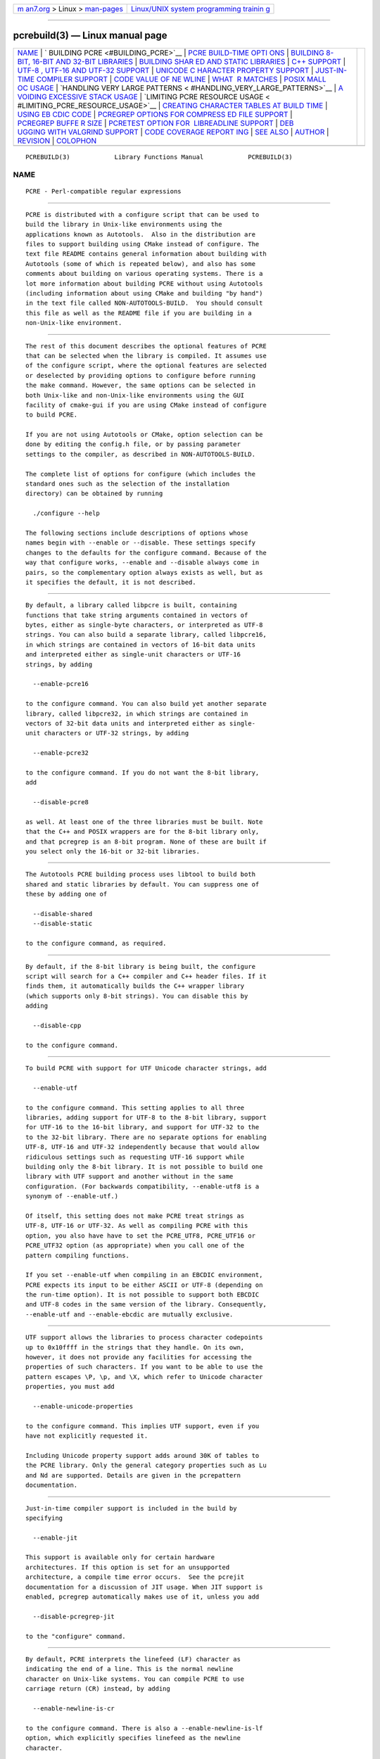 .. container:: page-top

.. container:: nav-bar

   +----------------------------------+----------------------------------+
   | `m                               | `Linux/UNIX system programming   |
   | an7.org <../../../index.html>`__ | trainin                          |
   | > Linux >                        | g <http://man7.org/training/>`__ |
   | `man-pages <../index.html>`__    |                                  |
   +----------------------------------+----------------------------------+

--------------

pcrebuild(3) — Linux manual page
================================

+-----------------------------------+-----------------------------------+
| `NAME <#NAME>`__ \|               |                                   |
| `                                 |                                   |
| BUILDING PCRE <#BUILDING_PCRE>`__ |                                   |
| \|                                |                                   |
| `PCRE BUILD-TIME OPTI             |                                   |
| ONS <#PCRE_BUILD-TIME_OPTIONS>`__ |                                   |
| \|                                |                                   |
| `BUILDING 8-BIT, 16-BIT AND       |                                   |
| 32-BIT LIBRARIES <#BUILDING_8-BIT |                                   |
| ,_16-BIT_AND_32-BIT_LIBRARIES>`__ |                                   |
| \|                                |                                   |
| `BUILDING SHAR                    |                                   |
| ED AND STATIC LIBRARIES <#BUILDIN |                                   |
| G_SHARED_AND_STATIC_LIBRARIES>`__ |                                   |
| \| `C++ SUPPORT <#C++_SUPPORT>`__ |                                   |
| \|                                |                                   |
| `UTF-8                            |                                   |
| , UTF-16 AND UTF-32 SUPPORT <#UTF |                                   |
| -8,_UTF-16_AND_UTF-32_SUPPORT>`__ |                                   |
| \|                                |                                   |
| `UNICODE C                        |                                   |
| HARACTER PROPERTY SUPPORT <#UNICO |                                   |
| DE_CHARACTER_PROPERTY_SUPPORT>`__ |                                   |
| \|                                |                                   |
| `JUST-IN-TIME COMPILER SUPPORT <# |                                   |
| JUST-IN-TIME_COMPILER_SUPPORT>`__ |                                   |
| \|                                |                                   |
| `CODE VALUE OF NE                 |                                   |
| WLINE <#CODE_VALUE_OF_NEWLINE>`__ |                                   |
| \|                                |                                   |
| `WHAT                             |                                   |
|  \R MATCHES <#WHAT_\R_MATCHES>`__ |                                   |
| \|                                |                                   |
| `POSIX MALL                       |                                   |
| OC USAGE <#POSIX_MALLOC_USAGE>`__ |                                   |
| \|                                |                                   |
| `HANDLING VERY LARGE PATTERNS <   |                                   |
| #HANDLING_VERY_LARGE_PATTERNS>`__ |                                   |
| \|                                |                                   |
| `A                                |                                   |
| VOIDING EXCESSIVE STACK USAGE <#A |                                   |
| VOIDING_EXCESSIVE_STACK_USAGE>`__ |                                   |
| \|                                |                                   |
| `LIMITING PCRE RESOURCE USAGE <   |                                   |
| #LIMITING_PCRE_RESOURCE_USAGE>`__ |                                   |
| \|                                |                                   |
| `CREATING CHARACTER               |                                   |
| TABLES AT BUILD TIME <#CREATING_C |                                   |
| HARACTER_TABLES_AT_BUILD_TIME>`__ |                                   |
| \|                                |                                   |
| `USING EB                         |                                   |
| CDIC CODE <#USING_EBCDIC_CODE>`__ |                                   |
| \|                                |                                   |
| `PCREGREP OPTIONS FOR COMPRESS    |                                   |
| ED FILE SUPPORT <#PCREGREP_OPTION |                                   |
| S_FOR_COMPRESSED_FILE_SUPPORT>`__ |                                   |
| \|                                |                                   |
| `PCREGREP BUFFE                   |                                   |
| R SIZE <#PCREGREP_BUFFER_SIZE>`__ |                                   |
| \|                                |                                   |
| `PCRETEST OPTION FOR              |                                   |
|  LIBREADLINE SUPPORT <#PCRETEST_O |                                   |
| PTION_FOR_LIBREADLINE_SUPPORT>`__ |                                   |
| \|                                |                                   |
| `DEB                              |                                   |
| UGGING WITH VALGRIND SUPPORT <#DE |                                   |
| BUGGING_WITH_VALGRIND_SUPPORT>`__ |                                   |
| \|                                |                                   |
| `CODE COVERAGE REPORT             |                                   |
| ING <#CODE_COVERAGE_REPORTING>`__ |                                   |
| \| `SEE ALSO <#SEE_ALSO>`__ \|    |                                   |
| `AUTHOR <#AUTHOR>`__ \|           |                                   |
| `REVISION <#REVISION>`__ \|       |                                   |
| `COLOPHON <#COLOPHON>`__          |                                   |
+-----------------------------------+-----------------------------------+
| .. container:: man-search-box     |                                   |
+-----------------------------------+-----------------------------------+

::

   PCREBUILD(3)            Library Functions Manual            PCREBUILD(3)

NAME
-------------------------------------------------

::

          PCRE - Perl-compatible regular expressions


-------------------------------------------------------------------

::


          PCRE is distributed with a configure script that can be used to
          build the library in Unix-like environments using the
          applications known as Autotools.  Also in the distribution are
          files to support building using CMake instead of configure. The
          text file README contains general information about building with
          Autotools (some of which is repeated below), and also has some
          comments about building on various operating systems. There is a
          lot more information about building PCRE without using Autotools
          (including information about using CMake and building "by hand")
          in the text file called NON-AUTOTOOLS-BUILD.  You should consult
          this file as well as the README file if you are building in a
          non-Unix-like environment.


---------------------------------------------------------------------------------------

::


          The rest of this document describes the optional features of PCRE
          that can be selected when the library is compiled. It assumes use
          of the configure script, where the optional features are selected
          or deselected by providing options to configure before running
          the make command. However, the same options can be selected in
          both Unix-like and non-Unix-like environments using the GUI
          facility of cmake-gui if you are using CMake instead of configure
          to build PCRE.

          If you are not using Autotools or CMake, option selection can be
          done by editing the config.h file, or by passing parameter
          settings to the compiler, as described in NON-AUTOTOOLS-BUILD.

          The complete list of options for configure (which includes the
          standard ones such as the selection of the installation
          directory) can be obtained by running

            ./configure --help

          The following sections include descriptions of options whose
          names begin with --enable or --disable. These settings specify
          changes to the defaults for the configure command. Because of the
          way that configure works, --enable and --disable always come in
          pairs, so the complementary option always exists as well, but as
          it specifies the default, it is not described.


-------------------------------------------------------------------------------------------------------------------------------

::


          By default, a library called libpcre is built, containing
          functions that take string arguments contained in vectors of
          bytes, either as single-byte characters, or interpreted as UTF-8
          strings. You can also build a separate library, called libpcre16,
          in which strings are contained in vectors of 16-bit data units
          and interpreted either as single-unit characters or UTF-16
          strings, by adding

            --enable-pcre16

          to the configure command. You can also build yet another separate
          library, called libpcre32, in which strings are contained in
          vectors of 32-bit data units and interpreted either as single-
          unit characters or UTF-32 strings, by adding

            --enable-pcre32

          to the configure command. If you do not want the 8-bit library,
          add

            --disable-pcre8

          as well. At least one of the three libraries must be built. Note
          that the C++ and POSIX wrappers are for the 8-bit library only,
          and that pcregrep is an 8-bit program. None of these are built if
          you select only the 16-bit or 32-bit libraries.


-----------------------------------------------------------------------------------------------------------------

::


          The Autotools PCRE building process uses libtool to build both
          shared and static libraries by default. You can suppress one of
          these by adding one of

            --disable-shared
            --disable-static

          to the configure command, as required.


---------------------------------------------------------------

::


          By default, if the 8-bit library is being built, the configure
          script will search for a C++ compiler and C++ header files. If it
          finds them, it automatically builds the C++ wrapper library
          (which supports only 8-bit strings). You can disable this by
          adding

            --disable-cpp

          to the configure command.


---------------------------------------------------------------------------------------------------------

::


          To build PCRE with support for UTF Unicode character strings, add

            --enable-utf

          to the configure command. This setting applies to all three
          libraries, adding support for UTF-8 to the 8-bit library, support
          for UTF-16 to the 16-bit library, and support for UTF-32 to the
          to the 32-bit library. There are no separate options for enabling
          UTF-8, UTF-16 and UTF-32 independently because that would allow
          ridiculous settings such as requesting UTF-16 support while
          building only the 8-bit library. It is not possible to build one
          library with UTF support and another without in the same
          configuration. (For backwards compatibility, --enable-utf8 is a
          synonym of --enable-utf.)

          Of itself, this setting does not make PCRE treat strings as
          UTF-8, UTF-16 or UTF-32. As well as compiling PCRE with this
          option, you also have have to set the PCRE_UTF8, PCRE_UTF16 or
          PCRE_UTF32 option (as appropriate) when you call one of the
          pattern compiling functions.

          If you set --enable-utf when compiling in an EBCDIC environment,
          PCRE expects its input to be either ASCII or UTF-8 (depending on
          the run-time option). It is not possible to support both EBCDIC
          and UTF-8 codes in the same version of the library. Consequently,
          --enable-utf and --enable-ebcdic are mutually exclusive.


-------------------------------------------------------------------------------------------------------------

::


          UTF support allows the libraries to process character codepoints
          up to 0x10ffff in the strings that they handle. On its own,
          however, it does not provide any facilities for accessing the
          properties of such characters. If you want to be able to use the
          pattern escapes \P, \p, and \X, which refer to Unicode character
          properties, you must add

            --enable-unicode-properties

          to the configure command. This implies UTF support, even if you
          have not explicitly requested it.

          Including Unicode property support adds around 30K of tables to
          the PCRE library. Only the general category properties such as Lu
          and Nd are supported. Details are given in the pcrepattern
          documentation.


---------------------------------------------------------------------------------------------------

::


          Just-in-time compiler support is included in the build by
          specifying

            --enable-jit

          This support is available only for certain hardware
          architectures. If this option is set for an unsupported
          architecture, a compile time error occurs.  See the pcrejit
          documentation for a discussion of JIT usage. When JIT support is
          enabled, pcregrep automatically makes use of it, unless you add

            --disable-pcregrep-jit

          to the "configure" command.


-----------------------------------------------------------------------------------

::


          By default, PCRE interprets the linefeed (LF) character as
          indicating the end of a line. This is the normal newline
          character on Unix-like systems. You can compile PCRE to use
          carriage return (CR) instead, by adding

            --enable-newline-is-cr

          to the configure command. There is also a --enable-newline-is-lf
          option, which explicitly specifies linefeed as the newline
          character.

          Alternatively, you can specify that line endings are to be
          indicated by the two character sequence CRLF. If you want this,
          add

            --enable-newline-is-crlf

          to the configure command. There is a fourth option, specified by

            --enable-newline-is-anycrlf

          which causes PCRE to recognize any of the three sequences CR, LF,
          or CRLF as indicating a line ending. Finally, a fifth option,
          specified by

            --enable-newline-is-any

          causes PCRE to recognize any Unicode newline sequence.

          Whatever line ending convention is selected when PCRE is built
          can be overridden when the library functions are called. At build
          time it is conventional to use the standard for your operating
          system.


------------------------------------------------------------------------

::


          By default, the sequence \R in a pattern matches any Unicode
          newline sequence, whatever has been selected as the line ending
          sequence. If you specify

            --enable-bsr-anycrlf

          the default is changed so that \R matches only CR, LF, or CRLF.
          Whatever is selected when PCRE is built can be overridden when
          the library functions are called.


-----------------------------------------------------------------------------

::


          When the 8-bit library is called through the POSIX interface (see
          the pcreposix documentation), additional working storage is
          required for holding the pointers to capturing substrings,
          because PCRE requires three integers per substring, whereas the
          POSIX interface provides only two. If the number of expected
          substrings is small, the wrapper function uses space on the
          stack, because this is faster than using malloc() for each call.
          The default threshold above which the stack is no longer used is
          10; it can be changed by adding a setting such as

            --with-posix-malloc-threshold=20

          to the configure command.


-------------------------------------------------------------------------------------------------

::


          Within a compiled pattern, offset values are used to point from
          one part to another (for example, from an opening parenthesis to
          an alternation metacharacter). By default, in the 8-bit and
          16-bit libraries, two-byte values are used for these offsets,
          leading to a maximum size for a compiled pattern of around 64K.
          This is sufficient to handle all but the most gigantic patterns.
          Nevertheless, some people do want to process truly enormous
          patterns, so it is possible to compile PCRE to use three-byte or
          four-byte offsets by adding a setting such as

            --with-link-size=3

          to the configure command. The value given must be 2, 3, or 4. For
          the 16-bit library, a value of 3 is rounded up to 4. In these
          libraries, using longer offsets slows down the operation of PCRE
          because it has to load additional data when handling them. For
          the 32-bit library the value is always 4 and cannot be
          overridden; the value of --with-link-size is ignored.


-----------------------------------------------------------------------------------------------------

::


          When matching with the pcre_exec() function, PCRE implements
          backtracking by making recursive calls to an internal function
          called match(). In environments where the size of the stack is
          limited, this can severely limit PCRE's operation. (The Unix
          environment does not usually suffer from this problem, but it may
          sometimes be necessary to increase the maximum stack size.  There
          is a discussion in the pcrestack documentation.) An alternative
          approach to recursion that uses memory from the heap to remember
          data, instead of using recursive function calls, has been
          implemented to work round the problem of limited stack size. If
          you want to build a version of PCRE that works this way, add

            --disable-stack-for-recursion

          to the configure command. With this configuration, PCRE will use
          the pcre_stack_malloc and pcre_stack_free variables to call
          memory management functions. By default these point to malloc()
          and free(), but you can replace the pointers so that your own
          functions are used instead.

          Separate functions are provided rather than using pcre_malloc and
          pcre_free because the usage is very predictable: the block sizes
          requested are always the same, and the blocks are always freed in
          reverse order. A calling program might be able to implement
          optimized functions that perform better than malloc() and free().
          PCRE runs noticeably more slowly when built in this way. This
          option affects only the pcre_exec() function; it is not relevant
          for pcre_dfa_exec().


-------------------------------------------------------------------------------------------------

::


          Internally, PCRE has a function called match(), which it calls
          repeatedly (sometimes recursively) when matching a pattern with
          the pcre_exec() function. By controlling the maximum number of
          times this function may be called during a single matching
          operation, a limit can be placed on the resources used by a
          single call to pcre_exec(). The limit can be changed at run time,
          as described in the pcreapi documentation. The default is 10
          million, but this can be changed by adding a setting such as

            --with-match-limit=500000

          to the configure command. This setting has no effect on the
          pcre_dfa_exec() matching function.

          In some environments it is desirable to limit the depth of
          recursive calls of match() more strictly than the total number of
          calls, in order to restrict the maximum amount of stack (or heap,
          if --disable-stack-for-recursion is specified) that is used. A
          second limit controls this; it defaults to the value that is set
          for --with-match-limit, which imposes no additional constraints.
          However, you can set a lower limit by adding, for example,

            --with-match-limit-recursion=10000

          to the configure command. This value can also be overridden at
          run time.


-----------------------------------------------------------------------------------------------------------------------

::


          PCRE uses fixed tables for processing characters whose code
          values are less than 256. By default, PCRE is built with a set of
          tables that are distributed in the file pcre_chartables.c.dist.
          These tables are for ASCII codes only. If you add

            --enable-rebuild-chartables

          to the configure command, the distributed tables are no longer
          used.  Instead, a program called dftables is compiled and run.
          This outputs the source for new set of tables, created in the
          default locale of your C run-time system. (This method of
          replacing the tables does not work if you are cross compiling,
          because dftables is run on the local host. If you need to create
          alternative tables when cross compiling, you will have to do so
          "by hand".)


---------------------------------------------------------------------------

::


          PCRE assumes by default that it will run in an environment where
          the character code is ASCII (or Unicode, which is a superset of
          ASCII). This is the case for most computer operating systems.
          PCRE can, however, be compiled to run in an EBCDIC environment by
          adding

            --enable-ebcdic

          to the configure command. This setting implies --enable-rebuild-
          chartables. You should only use it if you know that you are in an
          EBCDIC environment (for example, an IBM mainframe operating
          system). The --enable-ebcdic option is incompatible with
          --enable-utf.

          The EBCDIC character that corresponds to an ASCII LF is assumed
          to have the value 0x15 by default. However, in some EBCDIC
          environments, 0x25 is used. In such an environment you should use

            --enable-ebcdic-nl25

          as well as, or instead of, --enable-ebcdic. The EBCDIC character
          for CR has the same value as in ASCII, namely, 0x0d. Whichever of
          0x15 and 0x25 is not chosen as LF is made to correspond to the
          Unicode NEL character (which, in Unicode, is 0x85).

          The options that select newline behaviour, such as --enable-
          newline-is-cr, and equivalent run-time options, refer to these
          character values in an EBCDIC environment.


---------------------------------------------------------------------------------------------------------------------------------

::


          By default, pcregrep reads all files as plain text. You can build
          it so that it recognizes files whose names end in .gz or .bz2,
          and reads them with libz or libbz2, respectively, by adding one
          or both of

            --enable-pcregrep-libz
            --enable-pcregrep-libbz2

          to the configure command. These options naturally require that
          the relevant libraries are installed on your system.
          Configuration will fail if they are not.


---------------------------------------------------------------------------------

::


          pcregrep uses an internal buffer to hold a "window" on the file
          it is scanning, in order to be able to output "before" and
          "after" lines when it finds a match. The size of the buffer is
          controlled by a parameter whose default value is 20K. The buffer
          itself is three times this size, but because of the way it is
          used for holding "before" lines, the longest line that is
          guaranteed to be processable is the parameter size. You can
          change the default parameter value by adding, for example,

            --with-pcregrep-bufsize=50K

          to the configure command. The caller of pcregrep can, however,
          override this value by specifying a run-time option.


-----------------------------------------------------------------------------------------------------------------------

::


          If you add

            --enable-pcretest-libreadline

          to the configure command, pcretest is linked with the libreadline
          library, and when its input is from a terminal, it reads it using
          the readline() function. This provides line-editing and history
          facilities. Note that libreadline is GPL-licensed, so if you
          distribute a binary of pcretest linked in this way, there may be
          licensing issues.

          Setting this option causes the -lreadline option to be added to
          the pcretest build. In many operating environments with a sytem-
          installed libreadline this is sufficient. However, in some
          environments (e.g.  if an unmodified distribution version of
          readline is in use), some extra configuration may be necessary.
          The INSTALL file for libreadline says this:

            "Readline uses the termcap functions, but does not link with
          the
            termcap or curses library itself, allowing applications which
          link
            with readline the to choose an appropriate library."

          If your environment has not been set up so that an appropriate
          library is automatically included, you may need to add something
          like

            LIBS="-ncurses"

          immediately before the configure command.


-------------------------------------------------------------------------------------------------------

::


          By adding the

            --enable-valgrind

          option to to the configure command, PCRE will use valgrind
          annotations to mark certain memory regions as unaddressable. This
          allows it to detect invalid memory accesses, and is mostly useful
          for debugging PCRE itself.


---------------------------------------------------------------------------------------

::


          If your C compiler is gcc, you can build a version of PCRE that
          can generate a code coverage report for its test suite. To enable
          this, you must install lcov version 1.6 or above. Then specify

            --enable-coverage

          to the configure command and build PCRE in the usual way.

          Note that using ccache (a caching C compiler) is incompatible
          with code coverage reporting. If you have configured ccache to
          run automatically on your system, you must set the environment
          variable

            CCACHE_DISABLE=1

          before running make to build PCRE, so that ccache is not used.

          When --enable-coverage is used, the following addition targets
          are added to the Makefile:

            make coverage

          This creates a fresh coverage report for the PCRE test suite. It
          is equivalent to running "make coverage-reset", "make coverage-
          baseline", "make check", and then "make coverage-report".

            make coverage-reset

          This zeroes the coverage counters, but does nothing else.

            make coverage-baseline

          This captures baseline coverage information.

            make coverage-report

          This creates the coverage report.

            make coverage-clean-report

          This removes the generated coverage report without cleaning the
          coverage data itself.

            make coverage-clean-data

          This removes the captured coverage data without removing the
          coverage files created at compile time (*.gcno).

            make coverage-clean

          This cleans all coverage data including the generated coverage
          report. For more information about code coverage, see the gcov
          and lcov documentation.


---------------------------------------------------------

::


          pcreapi(3), pcre16, pcre32, pcre_config(3).


-----------------------------------------------------

::


          Philip Hazel
          University Computing Service
          Cambridge CB2 3QH, England.


---------------------------------------------------------

::


          Last updated: 12 May 2013
          Copyright (c) 1997-2013 University of Cambridge.

COLOPHON
---------------------------------------------------------

::

          This page is part of the PCRE (Perl Compatible Regular
          Expressions) project.  Information about the project can be found
          at ⟨http://www.pcre.org/⟩.  If you have a bug report for this
          manual page, see
          ⟨http://bugs.exim.org/enter_bug.cgi?product=PCRE⟩.  This page was
          obtained from the tarball pcre-8.45.tar.gz fetched from
          ⟨ftp://ftp.csx.cam.ac.uk/pub/software/programming/pcre/⟩ on
          2021-08-27.  If you discover any rendering problems in this HTML
          version of the page, or you believe there is a better or more up-
          to-date source for the page, or you have corrections or
          improvements to the information in this COLOPHON (which is not
          part of the original manual page), send a mail to
          man-pages@man7.org

   PCRE 8.33                      12 May 2013                  PCREBUILD(3)

--------------

Pages that refer to this page: `pcreapi(3) <../man3/pcreapi.3.html>`__

--------------

--------------

.. container:: footer

   +-----------------------+-----------------------+-----------------------+
   | HTML rendering        |                       | |Cover of TLPI|       |
   | created 2021-08-27 by |                       |                       |
   | `Michael              |                       |                       |
   | Ker                   |                       |                       |
   | risk <https://man7.or |                       |                       |
   | g/mtk/index.html>`__, |                       |                       |
   | author of `The Linux  |                       |                       |
   | Programming           |                       |                       |
   | Interface <https:     |                       |                       |
   | //man7.org/tlpi/>`__, |                       |                       |
   | maintainer of the     |                       |                       |
   | `Linux man-pages      |                       |                       |
   | project <             |                       |                       |
   | https://www.kernel.or |                       |                       |
   | g/doc/man-pages/>`__. |                       |                       |
   |                       |                       |                       |
   | For details of        |                       |                       |
   | in-depth **Linux/UNIX |                       |                       |
   | system programming    |                       |                       |
   | training courses**    |                       |                       |
   | that I teach, look    |                       |                       |
   | `here <https://ma     |                       |                       |
   | n7.org/training/>`__. |                       |                       |
   |                       |                       |                       |
   | Hosting by `jambit    |                       |                       |
   | GmbH                  |                       |                       |
   | <https://www.jambit.c |                       |                       |
   | om/index_en.html>`__. |                       |                       |
   +-----------------------+-----------------------+-----------------------+

--------------

.. container:: statcounter

   |Web Analytics Made Easy - StatCounter|

.. |Cover of TLPI| image:: https://man7.org/tlpi/cover/TLPI-front-cover-vsmall.png
   :target: https://man7.org/tlpi/
.. |Web Analytics Made Easy - StatCounter| image:: https://c.statcounter.com/7422636/0/9b6714ff/1/
   :class: statcounter
   :target: https://statcounter.com/
